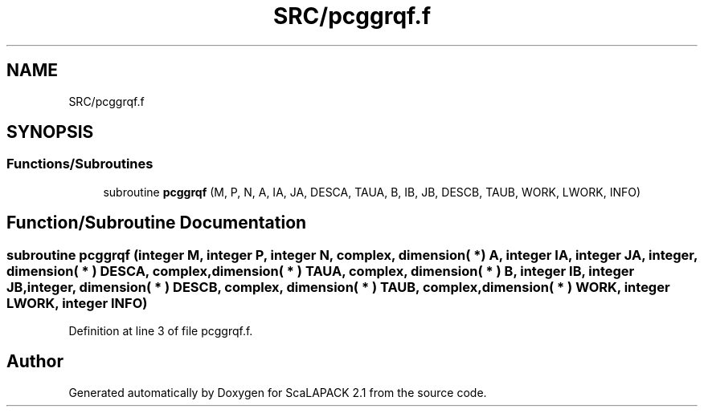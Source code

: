 .TH "SRC/pcggrqf.f" 3 "Sat Nov 16 2019" "Version 2.1" "ScaLAPACK 2.1" \" -*- nroff -*-
.ad l
.nh
.SH NAME
SRC/pcggrqf.f
.SH SYNOPSIS
.br
.PP
.SS "Functions/Subroutines"

.in +1c
.ti -1c
.RI "subroutine \fBpcggrqf\fP (M, P, N, A, IA, JA, DESCA, TAUA, B, IB, JB, DESCB, TAUB, WORK, LWORK, INFO)"
.br
.in -1c
.SH "Function/Subroutine Documentation"
.PP 
.SS "subroutine pcggrqf (integer M, integer P, integer N, \fBcomplex\fP, dimension( * ) A, integer IA, integer JA, integer, dimension( * ) DESCA, \fBcomplex\fP, dimension( * ) TAUA, \fBcomplex\fP, dimension( * ) B, integer IB, integer JB, integer, dimension( * ) DESCB, \fBcomplex\fP, dimension( * ) TAUB, \fBcomplex\fP, dimension( * ) WORK, integer LWORK, integer INFO)"

.PP
Definition at line 3 of file pcggrqf\&.f\&.
.SH "Author"
.PP 
Generated automatically by Doxygen for ScaLAPACK 2\&.1 from the source code\&.

